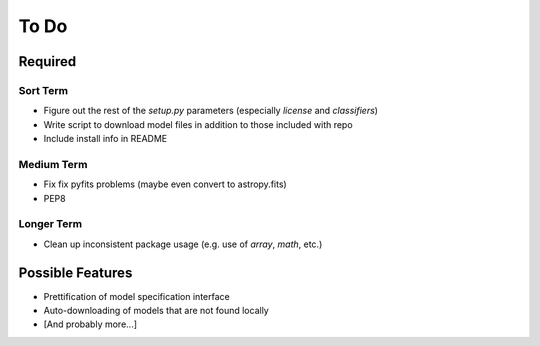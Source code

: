 =========
To Do
=========


Required
++++++++

Sort Term
---------

- Figure out the rest of the `setup.py` parameters (especially `license` and `classifiers`)

- Write script to download model files in addition to those included with repo

- Include install info in README


Medium Term
-----------

- Fix fix pyfits problems (maybe even convert to astropy.fits)

- PEP8


Longer Term
-----------

- Clean up inconsistent package usage (e.g. use of `array`, `math`, etc.)



Possible Features
+++++++++++++++++

- Prettification of model specification interface

- Auto-downloading of models that are not found locally

- [And probably more...]

